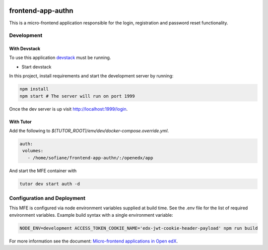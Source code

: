 |Build Status| |Codecov| |license|

frontend-app-authn
=================================

This is a micro-frontend application responsible for the login, registration and password reset functionality.

Development
-----------

With Devstack
^^^^^^^^^^^^^^

To use this application `devstack <https://github.com/edx/devstack>`__ must be running.

-  Start devstack

In this project, install requirements and start the development server by running:

.. code:: bash

   npm install
   npm start # The server will run on port 1999

Once the dev server is up visit http://localhost:1999/login.

With Tutor
^^^^^^^^^^

Add the following to `$(TUTOR_ROOT)/env/dev/docker-compose.override.yml`.

.. code:: dockerfile

   auth:
    volumes:
      - /home/sofiane/frontend-app-authn/:/openedx/app

And start the MFE container with

.. code:: bash

   tutor dev start auth -d

Configuration and Deployment
----------------------------

This MFE is configured via node environment variables supplied at build time. See the .env file for the list of required environment variables. Example build syntax with a single environment variable:

.. code:: bash

   NODE_ENV=development ACCESS_TOKEN_COOKIE_NAME='edx-jwt-cookie-header-payload' npm run build


For more information see the document: `Micro-frontend applications in Open
edX <https://github.com/edx/edx-developer-docs/blob/5191e800bf16cf42f25c58c58f983bdaf7f9305d/docs/micro-frontends-in-open-edx.rst>`__.

.. |Build Status| image:: https://api.travis-ci.com/edx/frontend-app-authn.svg?branch=master
   :target: https://travis-ci.com/edx/frontend-app-authn
.. |Codecov| image:: https://img.shields.io/codecov/c/github/edx/frontend-app-authn
   :target: https://codecov.io/gh/edx/frontend-app-authn
.. |license| image:: https://img.shields.io/npm/l/@edx/frontend-app-authn.svg
   :target: @edx/frontend-app-authn